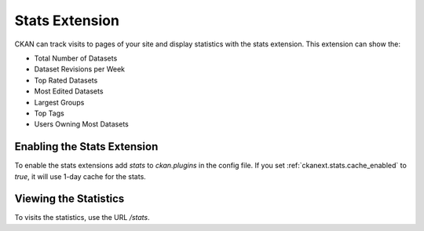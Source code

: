 .. _stats:

===============
Stats Extension
===============

CKAN can track visits to pages of your site and display statistics with the
stats extension. This extension can show the:

* Total Number of Datasets
* Dataset Revisions per Week
* Top Rated Datasets
* Most Edited Datasets
* Largest Groups
* Top Tags
* Users Owning Most Datasets

.. seealso::

 `ckanext-googleanalytics <https://github.com/okfn/ckanext-googleanalytics>`_
    A CKAN extension that integrates Google Analytics into CKAN.

Enabling the Stats Extension
============================

To enable the stats extensions add `stats` to `ckan.plugins` in the config
file. If you set :ref:`ckanext.stats.cache_enabled` to `true`, it will use
1-day cache for the stats.

Viewing the Statistics
======================

To visits the statistics, use the URL `/stats`.

